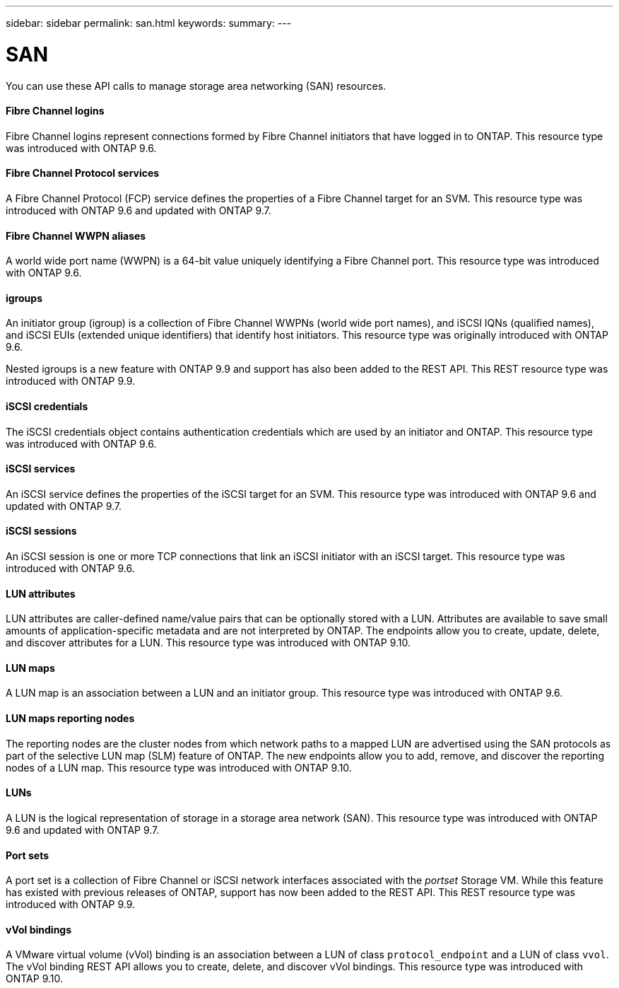 ---
sidebar: sidebar
permalink: san.html
keywords:
summary:
---

= SAN
:hardbreaks:
:nofooter:
:icons: font
:linkattrs:
:imagesdir: ./media/

[.lead]
You can use these API calls to manage storage area networking (SAN) resources.

==== Fibre Channel logins

Fibre Channel logins represent connections formed by Fibre Channel initiators that have logged in to ONTAP. This resource type was introduced with ONTAP 9.6.

==== Fibre Channel Protocol services

A Fibre Channel Protocol (FCP) service defines the properties of a Fibre Channel target for an SVM. This resource type was introduced with ONTAP 9.6 and updated with ONTAP 9.7.

==== Fibre Channel WWPN aliases

A world wide port name (WWPN) is a 64-bit value uniquely identifying a Fibre Channel port.  This resource type was introduced with ONTAP 9.6.

==== igroups

An initiator group (igroup) is a collection of Fibre Channel WWPNs (world wide port names), and iSCSI IQNs (qualified names), and iSCSI EUIs (extended unique identifiers) that identify host initiators. This resource type was originally introduced with ONTAP 9.6.

Nested igroups is a new feature with ONTAP 9.9 and support has also been added to the REST API. This REST resource type was introduced with ONTAP 9.9.

==== iSCSI credentials

The iSCSI credentials object contains authentication credentials which are used by an initiator and ONTAP. This resource type was introduced with ONTAP 9.6.

==== iSCSI services

An iSCSI service defines the properties of the iSCSI target for an SVM. This resource type was introduced with ONTAP 9.6 and updated with ONTAP 9.7.

==== iSCSI sessions

An iSCSI session is one or more TCP connections that link an iSCSI initiator with an iSCSI target.  This resource type was introduced with ONTAP 9.6.

==== LUN attributes

LUN attributes are caller-defined name/value pairs that can be optionally stored with a LUN. Attributes are available to save small amounts of application-specific metadata and are not interpreted by ONTAP. The endpoints allow you to create, update, delete, and discover attributes for a LUN. This resource type was introduced with ONTAP 9.10.

==== LUN maps

A LUN map is an association between a LUN and an initiator group. This resource type was introduced with ONTAP 9.6.

==== LUN maps reporting nodes

The reporting nodes are the cluster nodes from which network paths to a mapped LUN are advertised using the SAN protocols as part of the selective LUN map (SLM) feature of ONTAP. The new endpoints allow you to add, remove, and discover the reporting nodes of a LUN map. This resource type was introduced with ONTAP 9.10.

==== LUNs

A LUN is the logical representation of storage in a storage area network (SAN). This resource type was introduced with ONTAP 9.6 and updated with ONTAP 9.7.

==== Port sets

A port set is a collection of Fibre Channel or iSCSI network interfaces associated with the _portset_ Storage VM. While this feature has existed with previous releases of ONTAP, support has now been added to the REST API. This REST resource type was introduced with ONTAP 9.9.

==== vVol bindings

A VMware virtual volume (vVol) binding is an association between a LUN of class `protocol_endpoint` and a LUN of class `vvol`. The vVol binding REST API allows you to create, delete, and discover vVol bindings. This resource type was introduced with ONTAP 9.10.
